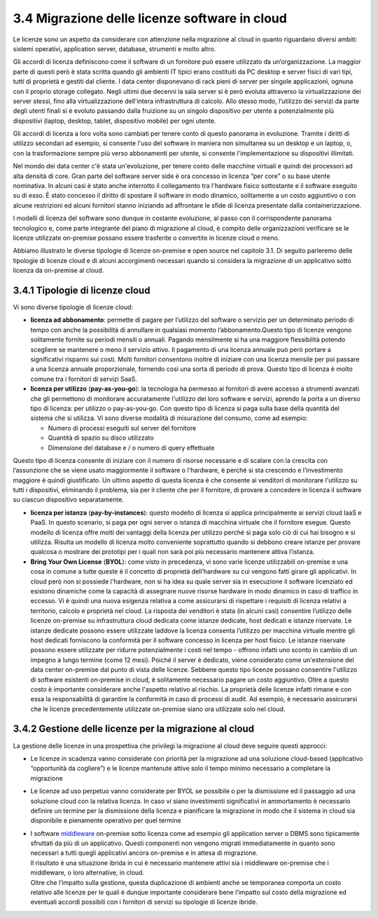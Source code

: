 3.4 Migrazione delle licenze software in cloud
==================================================

Le licenze sono un aspetto da considerare con attenzione nella
migrazione al cloud in quanto riguardano diversi ambiti: sistemi
operativi, application server, database, strumenti e molto altro.

Gli accordi di licenza definiscono come il software di un fornitore può
essere utilizzato da un’organizzazione. La maggior parte di questi però
è stata scritta quando gli ambienti IT tipici erano costituiti da PC
desktop e server fisici di vari tipi, tutti di proprietà e gestiti dal
cliente. I data center disponevano di rack pieni di server per singole
applicazioni, ognuna con il proprio storage collegato. Negli ultimi due
decenni la sala server si è però evoluta attraverso la virtualizzazione
dei server stessi, fino alla virtualizzazione dell'intera infrastruttura
di calcolo. Allo stesso modo, l’utilizzo dei servizi da parte degli
utenti finali si è evoluto passando dalla fruizione su un singolo
dispositivo per utente a potenzialmente più dispositivi (laptop,
desktop, tablet, dispositivo mobile) per ogni utente.

Gli accordi di licenza a loro volta sono cambiati per tenere conto di
questo panorama in evoluzione. Tramite i diritti di utilizzo secondari
ad esempio, si consente l'uso del software in maniera non simultanea su
un desktop e un laptop, o, con la trasformazione sempre più verso
abbonamenti per utente, si consente l'implementazione su dispositivi
illimitati.

Nel mondo dei data center c'è stata un'evoluzione, per tenere conto
delle macchine virtuali e quindi dei processori ad alta densità di core.
Gran parte del software server side è ora concesso in licenza “per core”
o su base utente nominativa. In alcuni casi è stato anche interrotto il
collegamento tra l'hardware fisico sottostante e il software eseguito su
di esso. È stato concesso il diritto di spostare il software in modo
dinamico, solitamente a un costo aggiuntivo o con alcune restrizioni ed
alcuni fornitori stanno iniziando ad affrontare le sfide di licenza
presentate dalla containerizzazione.

I modelli di licenza del software sono dunque in costante evoluzione, al
passo con il corrispondente panorama tecnologico e, come parte
integrante del piano di migrazione al cloud, è compito delle
organizzazioni verificare se le licenze utilizzate on-premise possano
essere trasferite o convertite in licenze cloud o meno.

Abbiamo illustrato le diverse tipologie di licenze on-premise e open
source nel capitolo 3.1. Di seguito parleremo delle tipologie di licenze
cloud e di alcuni accorgimenti necessari quando si considera la
migrazione di un applicativo sotto licenza da on-premise al cloud.

3.4.1 Tipologie di licenze cloud
------------------------------------

Vi sono diverse tipologie di licenze cloud:

-  **licenza ad abbonamento**: permette di pagare per l’utilizzo del
   software o servizio per un determinato periodo di tempo con anche la
   possibilità di annullare in qualsiasi momento l’abbonamento.Questo
   tipo di licenze vengono solitamente fornite su periodi mensili o
   annuali. Pagando mensilmente si ha una maggiore flessibilità potendo
   scegliere se mantenere o meno il servizio attivo. Il pagamento di una
   licenza annuale può però portare a significativi risparmi sui costi.
   Molti fornitori consentono inoltre di iniziare con una licenza
   mensile per poi passare a una licenza annuale proporzionale, fornendo
   così una sorta di periodo di prova. Questo tipo di licenza è molto
   comune tra i fornitori di servizi SaaS.

-  **licenza per utilizzo** (**pay-as-you-go**): la tecnologia ha
   permesso ai fornitori di avere accesso a strumenti avanzati che gli
   permettono di monitorare accuratamente l'utilizzo dei loro software e
   servizi, aprendo la porta a un diverso tipo di licenza: per utilizzo
   o pay-as-you-go. Con questo tipo di licenza si paga sulla base della
   quantità del sistema che si utilizza. Vi sono diverse modalità di
   misurazione del consumo, come ad esempio:

   -  Numero di processi eseguiti sul server del fornitore

   -  Quantità di spazio su disco utilizzato

   -  Dimensione del database e / o numero di query effettuate

Questo tipo di licenza consente di iniziare con il numero di risorse
necessarie e di scalare con la crescita con l’assunzione che se viene
usato maggiormente il software o l'hardware, è perché si sta crescendo e
l’investimento maggiore è quindi giustificato. Un ultimo aspetto di
questa licenza è che consente ai venditori di monitorare l'utilizzo su
tutti i dispositivi, eliminando il problema, sia per il cliente che per
il fornitore, di provare a concedere in licenza il software su ciascun
dispositivo separatamente.

-  **licenza per istanza** (**pay-by-instances**): questo modello di
   licenza si applica principalmente ai servizi cloud IaaS e PaaS. In
   questo scenario, si paga per ogni server o istanza di macchina
   virtuale che il fornitore esegue. Questo modello di licenza offre
   molti dei vantaggi della licenza per utilizzo perché si paga solo ciò
   di cui hai bisogno e si utilizza. Risulta un modello di licenza molto
   conveniente soprattutto quando si debbono creare istanze per provare
   qualcosa o mostrare dei prototipi per i quali non sarà poi più
   necessario mantenere attiva l’istanza.

-  **Bring Your Own License** (**BYOL**): come visto in precedenza, vi
   sono varie licenze utilizzabili on-premise e una cosa in comune a
   tutte queste è il concetto di proprietà dell’hardware su cui vengono
   fatti girare gli applicativi. In cloud però non si possiede
   l'hardware, non si ha idea su quale server sia in esecuzione il
   software licenziato ed esistono dinamiche come la capacità di
   assegnare nuove risorse hardware in modo dinamico in caso di traffico
   in eccesso. Vi è quindi una nuova esigenza relativa a come
   assicurarsi di rispettare i requisiti di licenza relativi a
   territorio, calcolo e proprietà nel cloud. La risposta dei venditori
   è stata (in alcuni casi) consentire l’utilizzo delle licenze
   on-premise su infrastruttura cloud dedicata come istanze dedicate,
   host dedicati e istanze riservate. Le istanze dedicate possono essere
   utilizzate laddove la licenza consenta l’utilizzo per macchina
   virtuale mentre gli host dedicati forniscono la conformità per il
   software concesso in licenza per host fisico. Le istanze riservate
   possono essere utilizzate per ridurre potenzialmente i costi nel
   tempo - offrono infatti uno sconto in cambio di un impegno a lungo
   termine (come 12 mesi). Poiché il server è dedicato, viene
   considerato come un'estensione del data center on-premise dal punto
   di vista delle licenze. Sebbene questo tipo licenze possano
   consentire l'utilizzo di software esistenti on-premise in cloud, è
   solitamente necessario pagare un costo aggiuntivo. Oltre a questo
   costo è importante considerare anche l'aspetto relativo al rischio.
   La proprietà delle licenze infatti rimane e con essa la
   responsabilità di garantire la conformità in caso di processi di
   audit. Ad esempio, è necessario assicurarsi che le licenze
   precedentemente utilizzate on-premise siano ora utilizzate solo nel
   cloud.

3.4.2 Gestione delle licenze per la migrazione al cloud
-----------------------------------------------------------

La gestione delle licenze in una prospettiva che privilegi la migrazione
al cloud deve seguire questi approcci:

-  Le licenze in scadenza vanno considerate con priorità per la
   migrazione ad una soluzione cloud-based (applicativo “opportunità da
   cogliere”) e le licenze mantenute attive solo il tempo minimo
   necessario a completare la migrazione

-  Le licenze ad uso perpetuo vanno considerate per BYOL se possibile o
   per la dismissione ed il passaggio ad una soluzione cloud con la
   relativa licenza. In caso vi siano investimenti significativi in
   ammortamento è necessario definire un termine per la dismissione
   della licenza e pianificare la migrazione in modo che il sistema in
   cloud sia disponibile e pienamente operativo per quel termine

-  | I software
     `middleware <https://it.wikipedia.org/wiki/Middleware>`__
     on-premise sotto licenza come ad esempio gli application server o
     DBMS sono tipicamente sfruttati da più di un applicativo. Questi
     componenti non vengono migrati immediatamente in quanto sono
     necessari a tutti quegli applicativi ancora on-premise e in attesa
     di migrazione.
   | Il risultato è una situazione ibrida in cui è necessario mantenere
     attivi sia i middleware on-premise che i middleware, o loro
     alternative, in cloud.
   | Oltre che l’impatto sulla gestione, questa duplicazione di ambienti
     anche se temporanea comporta un costo relativo alle licenze per le
     quali è dunque importante considerare bene l’impatto sul costo
     della migrazione ed eventuali accordi possibili con i fornitori di
     servizi su tipologie di licenze ibride.
